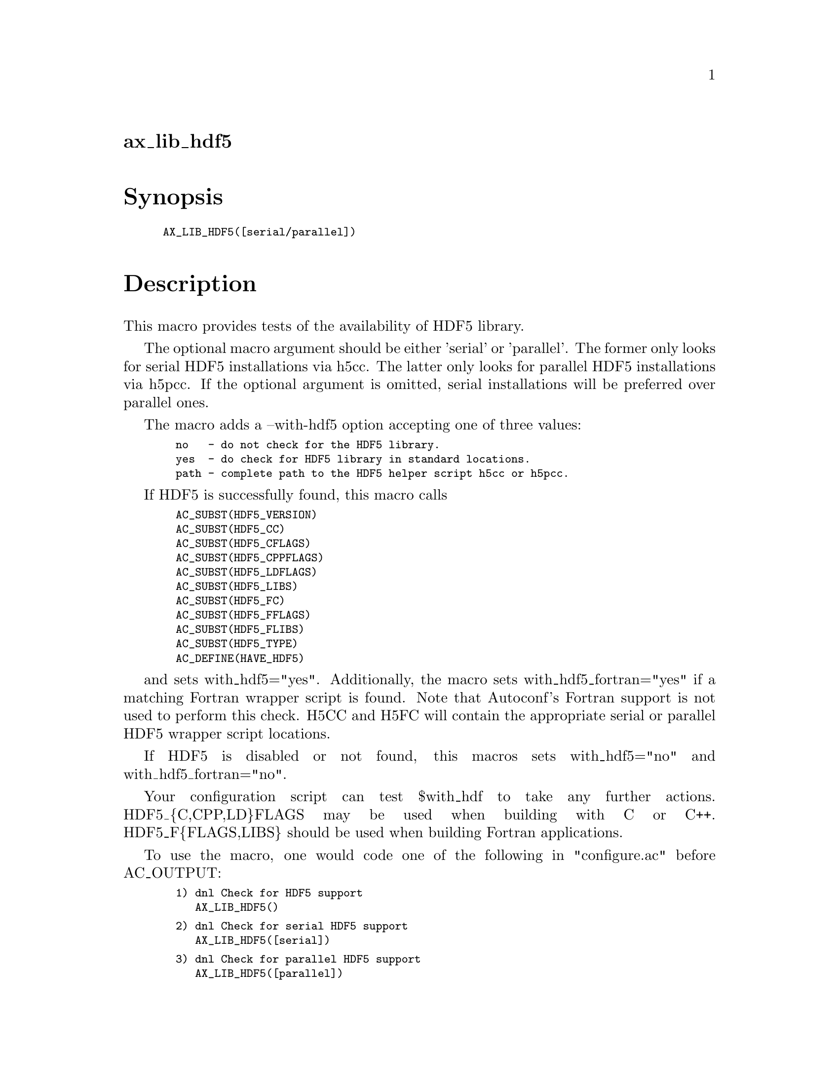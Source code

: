 @node ax_lib_hdf5
@unnumberedsec ax_lib_hdf5

@majorheading Synopsis

@smallexample
AX_LIB_HDF5([serial/parallel])
@end smallexample

@majorheading Description

This macro provides tests of the availability of HDF5 library.

The optional macro argument should be either 'serial' or 'parallel'. The
former only looks for serial HDF5 installations via h5cc. The latter
only looks for parallel HDF5 installations via h5pcc. If the optional
argument is omitted, serial installations will be preferred over
parallel ones.

The macro adds a --with-hdf5 option accepting one of three values:

@smallexample
  no   - do not check for the HDF5 library.
  yes  - do check for HDF5 library in standard locations.
  path - complete path to the HDF5 helper script h5cc or h5pcc.
@end smallexample

If HDF5 is successfully found, this macro calls

@smallexample
  AC_SUBST(HDF5_VERSION)
  AC_SUBST(HDF5_CC)
  AC_SUBST(HDF5_CFLAGS)
  AC_SUBST(HDF5_CPPFLAGS)
  AC_SUBST(HDF5_LDFLAGS)
  AC_SUBST(HDF5_LIBS)
  AC_SUBST(HDF5_FC)
  AC_SUBST(HDF5_FFLAGS)
  AC_SUBST(HDF5_FLIBS)
  AC_SUBST(HDF5_TYPE)
  AC_DEFINE(HAVE_HDF5)
@end smallexample

and sets with_hdf5="yes".  Additionally, the macro sets
with_hdf5_fortran="yes" if a matching Fortran wrapper script is found.
Note that Autoconf's Fortran support is not used to perform this check.
H5CC and H5FC will contain the appropriate serial or parallel HDF5
wrapper script locations.

If HDF5 is disabled or not found, this macros sets with_hdf5="no" and
with_hdf5_fortran="no".

Your configuration script can test $with_hdf to take any further
actions. HDF5_@{C,CPP,LD@}FLAGS may be used when building with C or C++.
HDF5_F@{FLAGS,LIBS@} should be used when building Fortran applications.

To use the macro, one would code one of the following in "configure.ac"
before AC_OUTPUT:

@smallexample
  1) dnl Check for HDF5 support
     AX_LIB_HDF5()
@end smallexample

@smallexample
  2) dnl Check for serial HDF5 support
     AX_LIB_HDF5([serial])
@end smallexample

@smallexample
  3) dnl Check for parallel HDF5 support
     AX_LIB_HDF5([parallel])
@end smallexample

One could test $with_hdf5 for the outcome or display it as follows

@smallexample
  echo "HDF5 support:  $with_hdf5"
@end smallexample

You could also for example, override the default CC in "configure.ac" to
enforce compilation with the compiler that HDF5 uses:

@smallexample
  AX_LIB_HDF5([parallel])
  if test "$with_hdf5" = "yes"; then
          CC="$HDF5_CC"
  else
          AC_MSG_ERROR([Unable to find HDF5, we need parallel HDF5.])
  fi
@end smallexample

The HDF5_TYPE environment variable returns "parallel" or "serial",
depending on which type of library is found.

@majorheading Source Code

Download the
@uref{http://git.savannah.gnu.org/gitweb/?p=autoconf-archive.git;a=blob_plain;f=m4/ax_lib_hdf5.m4,latest
version of @file{ax_lib_hdf5.m4}} or browse
@uref{http://git.savannah.gnu.org/gitweb/?p=autoconf-archive.git;a=history;f=m4/ax_lib_hdf5.m4,the
macro's revision history}.

@majorheading License

@w{Copyright @copyright{} 2009 Timothy Brown @email{tbrown@@freeshell.org}} @* @w{Copyright @copyright{} 2010 Rhys Ulerich @email{rhys.ulerich@@gmail.com}}

Copying and distribution of this file, with or without modification, are
permitted in any medium without royalty provided the copyright notice
and this notice are preserved. This file is offered as-is, without any
warranty.
